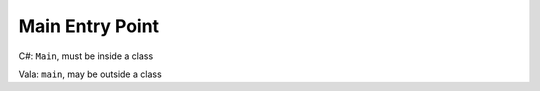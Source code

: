 Main Entry Point
================

C#: ``Main``, must be inside a class

Vala: ``main``, may be outside a class